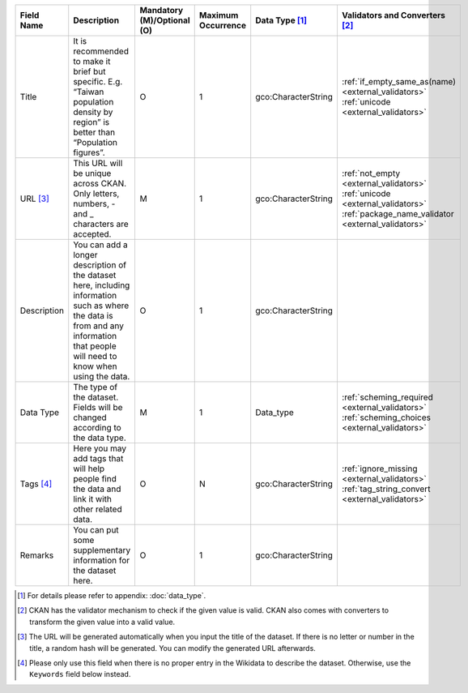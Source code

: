 .. list-table::
   :widths: 14 14 14 14 14 14
   :header-rows: 1

   * - Field Name
     - Description
     - Mandatory (M)/Optional (O)
     - Maximum Occurrence
     - Data Type [#]_
     - Validators and Converters [#]_

   * - Title
     - It is recommended to make it brief but specific.
       E.g. “Taiwan population density by region” is better than “Population figures”.
     - O
     - 1
     - gco:CharacterString
     - :ref:`if_empty_same_as(name) <external_validators>` :ref:`unicode <external_validators>` 

   * - URL [#]_
     - This URL will be unique across CKAN.
       Only letters, numbers, - and _ characters are accepted.
     - M
     - 1
     - gco:CharacterString
     - :ref:`not_empty <external_validators>` :ref:`unicode <external_validators>` :ref:`package_name_validator <external_validators>`

   * - Description
     - You can add a longer description of the dataset here, including
       information such as where the data is from and any information that people will
       need to know when using the data.
     - O
     - 1
     - gco:CharacterString
     -

   * - Data Type
     - The type of the dataset. Fields will be changed according to the data type.
     - M
     - 1
     - Data_type
     - :ref:`scheming_required <external_validators>` :ref:`scheming_choices <external_validators>`

   * - Tags [#]_
     - Here you may add tags that will help people find the data and link it
       with other related data.
     - O
     - N
     - gco:CharacterString
     - :ref:`ignore_missing <external_validators>` :ref:`tag_string_convert <external_validators>`

   * - Remarks
     - You can put some supplementary information for the dataset here.
     - O
     - 1
     - gco:CharacterString
     -

.. [#] For details please refer to appendix: :doc:`data_type`.
.. [#] CKAN has the validator mechanism to check if the given value is valid.
       CKAN also comes with converters to transform the given value into a valid value.
.. [#] The URL will be generated automatically when you input the title of the dataset.
       If there is no letter or number in the title, a random hash will be generated.
       You can modify the generated URL afterwards.
.. [#] Please only use this field when there is no proper entry in the Wikidata to
       describe the dataset. Otherwise, use the ``Keywords`` field below instead.
